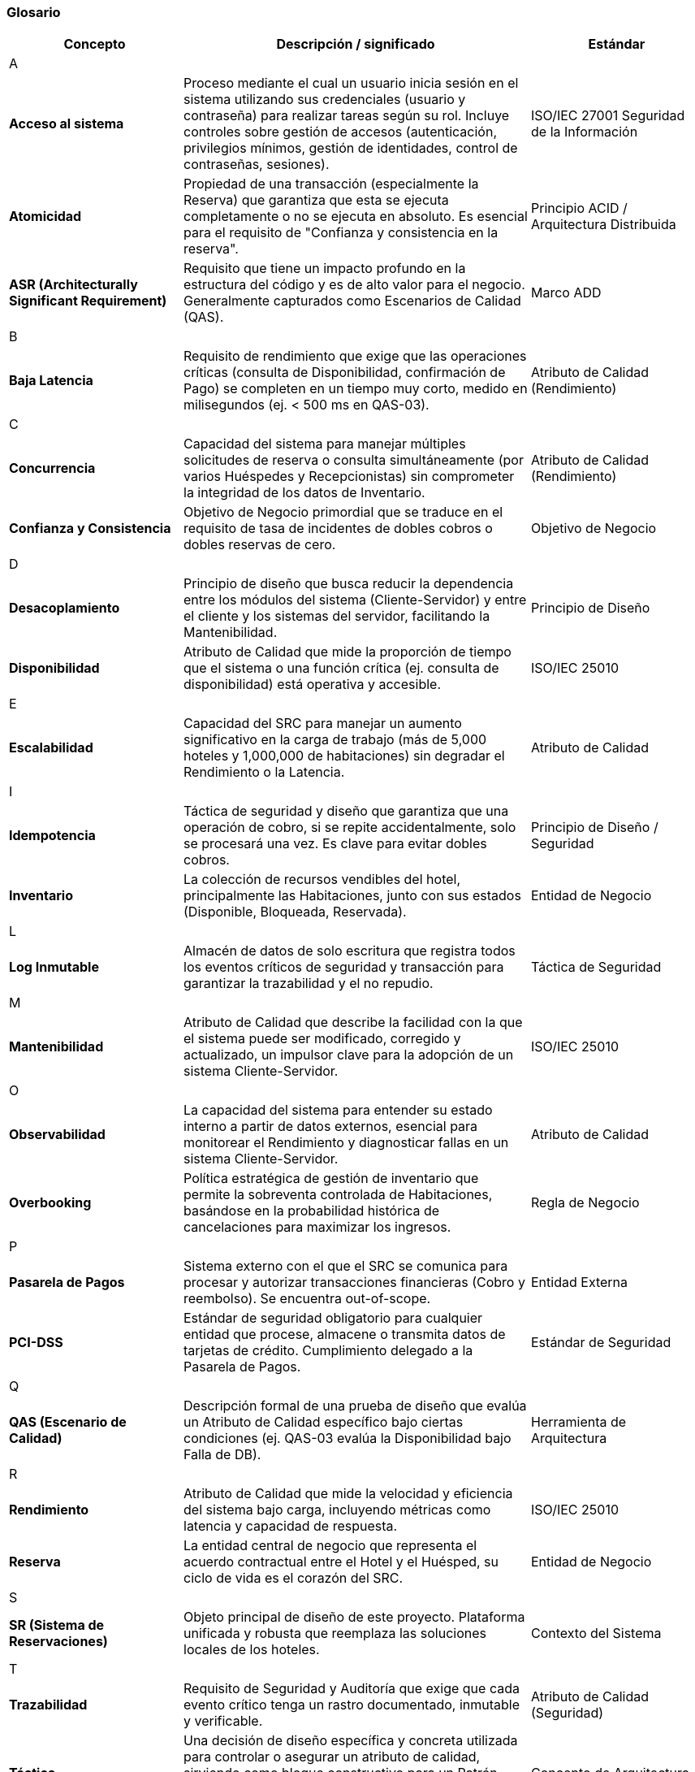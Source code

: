 === Glosario


[cols="1,2,1", options="header"]
|===
|Concepto|Descripción / significado|Estándar

3+^| A
| *Acceso al sistema*
| Proceso mediante el cual un usuario inicia sesión en el sistema utilizando sus credenciales (usuario y contraseña) para realizar tareas según su rol. Incluye controles sobre gestión de accesos (autenticación, privilegios mínimos, gestión de identidades, control de contraseñas, sesiones).
| ISO/IEC 27001 Seguridad de la Información
| *Atomicidad*
| Propiedad de una transacción (especialmente la Reserva) que garantiza que esta se ejecuta completamente o no se ejecuta en absoluto. Es esencial para el requisito de "Confianza y consistencia en la reserva".
| Principio ACID / Arquitectura Distribuida
| *ASR (Architecturally Significant Requirement)*
| Requisito que tiene un impacto profundo en la estructura del código y es de alto valor para el negocio. Generalmente capturados como Escenarios de Calidad (QAS).
| Marco ADD

3+^| B
| *Baja Latencia*
| Requisito de rendimiento que exige que las operaciones críticas (consulta de Disponibilidad, confirmación de Pago) se completen en un tiempo muy corto, medido en milisegundos (ej. < 500 ms en QAS-03).
| Atributo de Calidad (Rendimiento)

3+^| C
| *Concurrencia*
| Capacidad del sistema para manejar múltiples solicitudes de reserva o consulta simultáneamente (por varios Huéspedes y Recepcionistas) sin comprometer la integridad de los datos de Inventario.
| Atributo de Calidad (Rendimiento)
| *Confianza y Consistencia*
| Objetivo de Negocio primordial que se traduce en el requisito de tasa de incidentes de dobles cobros o dobles reservas de cero.
| Objetivo de Negocio

3+^| D
| *Desacoplamiento*
| Principio de diseño que busca reducir la dependencia entre los módulos del sistema (Cliente-Servidor) y entre el cliente y los sistemas del servidor, facilitando la Mantenibilidad.
| Principio de Diseño
| *Disponibilidad*
| Atributo de Calidad que mide la proporción de tiempo que el sistema o una función crítica (ej. consulta de disponibilidad) está operativa y accesible.
| ISO/IEC 25010

3+^| E
| *Escalabilidad*
| Capacidad del SRC para manejar un aumento significativo en la carga de trabajo (más de 5,000 hoteles y 1,000,000 de habitaciones) sin degradar el Rendimiento o la Latencia.
| Atributo de Calidad

3+^| I
| *Idempotencia*
| Táctica de seguridad y diseño que garantiza que una operación de cobro, si se repite accidentalmente, solo se procesará una vez. Es clave para evitar dobles cobros.
| Principio de Diseño / Seguridad
| *Inventario*
| La colección de recursos vendibles del hotel, principalmente las Habitaciones, junto con sus estados (Disponible, Bloqueada, Reservada).
| Entidad de Negocio

3+^| L
| *Log Inmutable*
| Almacén de datos de solo escritura que registra todos los eventos críticos de seguridad y transacción para garantizar la trazabilidad y el no repudio.
| Táctica de Seguridad

3+^| M
| *Mantenibilidad*
| Atributo de Calidad que describe la facilidad con la que el sistema puede ser modificado, corregido y actualizado, un impulsor clave para la adopción de un sistema Cliente-Servidor.
| ISO/IEC 25010

3+^| O
| *Observabilidad*
| La capacidad del sistema para entender su estado interno a partir de datos externos, esencial para monitorear el Rendimiento y diagnosticar fallas en un sistema Cliente-Servidor.
| Atributo de Calidad
| *Overbooking*
| Política estratégica de gestión de inventario que permite la sobreventa controlada de Habitaciones, basándose en la probabilidad histórica de cancelaciones para maximizar los ingresos.
| Regla de Negocio

3+^| P
| *Pasarela de Pagos*
| Sistema externo con el que el SRC se comunica para procesar y autorizar transacciones financieras (Cobro y reembolso). Se encuentra out-of-scope.
| Entidad Externa
| *PCI-DSS*
| Estándar de seguridad obligatorio para cualquier entidad que procese, almacene o transmita datos de tarjetas de crédito. Cumplimiento delegado a la Pasarela de Pagos.
| Estándar de Seguridad

3+^| Q
| *QAS (Escenario de Calidad)*
| Descripción formal de una prueba de diseño que evalúa un Atributo de Calidad específico bajo ciertas condiciones (ej. QAS-03 evalúa la Disponibilidad bajo Falla de DB).
| Herramienta de Arquitectura

3+^| R
| *Rendimiento*
| Atributo de Calidad que mide la velocidad y eficiencia del sistema bajo carga, incluyendo métricas como latencia y capacidad de respuesta.
| ISO/IEC 25010
| *Reserva*
| La entidad central de negocio que representa el acuerdo contractual entre el Hotel y el Huésped, su ciclo de vida es el corazón del SRC.
| Entidad de Negocio

3+^| S
| *SR (Sistema de Reservaciones)*
| Objeto principal de diseño de este proyecto. Plataforma unificada y robusta que reemplaza las soluciones locales de los hoteles.
| Contexto del Sistema

3+^| T
| *Trazabilidad*
| Requisito de Seguridad y Auditoría que exige que cada evento crítico tenga un rastro documentado, inmutable y verificable.
| Atributo de Calidad (Seguridad)
| *Táctica*
| Una decisión de diseño específica y concreta utilizada para controlar o asegurar un atributo de calidad, sirviendo como bloque constructivo para un Patrón Arquitectónico (ej. "Usar caché" es una Táctica para Rendimiento).
| Concepto de Arquitectura

3+^| U
| *Usabilidad*
| Atributo de Calidad clave para el módulo de recepción que mide la facilidad de uso del sistema, con el objetivo de reducir el tiempo de entrenamiento de los recepcionistas novatos.
| ISO/IEC 25010
|===

